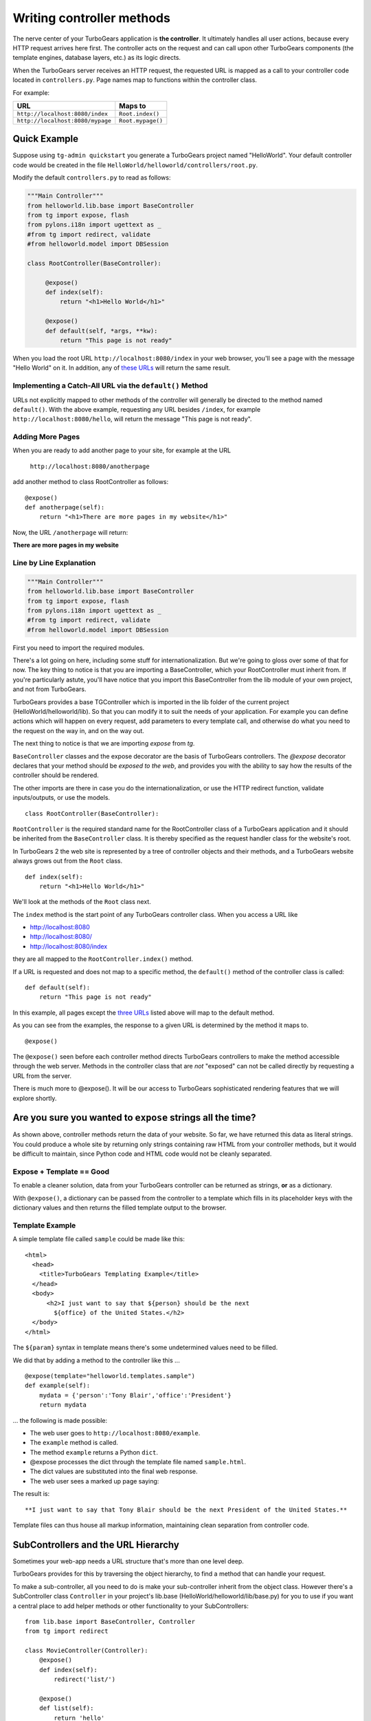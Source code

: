 Writing controller methods
===========================

The nerve center of your TurboGears application  is **the controller**. It
ultimately handles all user actions, because every HTTP request arrives here
first. The controller acts on the request and can call upon other TurboGears
components (the template engines, database layers, etc.) as its logic directs.

When the TurboGears server receives an HTTP request, the requested URL is mapped
as a call to your controller code located in ``controllers.py``. Page names map
to functions within the controller class.

For example:

================================== ======================
URL                                Maps to
================================== ======================
``http://localhost:8080/index``    ``Root.index()``
``http://localhost:8080/mypage``   ``Root.mypage()``
================================== ======================


Quick Example
-------------

Suppose using ``tg-admin quickstart`` you generate a TurboGears project named
"HelloWorld". Your default controller code would be created in the file
``HelloWorld/helloworld/controllers/root.py``.

Modify the default ``controllers.py`` to read as follows:

.. code-block:: python

    """Main Controller"""
    from helloworld.lib.base import BaseController
    from tg import expose, flash
    from pylons.i18n import ugettext as _
    #from tg import redirect, validate
    #from helloworld.model import DBSession

    class RootController(BaseController):

         @expose()
         def index(self):
             return "<h1>Hello World</h1>"

         @expose()
         def default(self, *args, **kw):
             return "This page is not ready"


When you load the root URL ``http://localhost:8080/index`` in your web
browser, you'll see a page with the message "Hello World" on it. In
addition, any of `these URLs`_ will return the same result.


Implementing a Catch-All URL via the ``default()`` Method
~~~~~~~~~~~~~~~~~~~~~~~~~~~~~~~~~~~~~~~~~~~~~~~~~~~~~~~~~

URLs not explicitly mapped to other methods of the controller will generally be
directed to the method named ``default()``. With the above example, requesting
any URL besides ``/index``, for example ``http://localhost:8080/hello``, will
return the message "This page is not ready".


Adding More Pages
~~~~~~~~~~~~~~~~~

When you are ready to add another page to your site, for example at the URL

   ``http://localhost:8080/anotherpage``

add another method to class RootController as follows::

    @expose()
    def anotherpage(self):
        return "<h1>There are more pages in my website</h1>"

Now, the URL ``/anotherpage`` will return:

**There are more pages in my website**


Line by Line Explanation
~~~~~~~~~~~~~~~~~~~~~~~~

.. code-block:: python

    """Main Controller"""
    from helloworld.lib.base import BaseController
    from tg import expose, flash
    from pylons.i18n import ugettext as _
    #from tg import redirect, validate
    #from helloworld.model import DBSession

First you need to import the required modules.

There's a lot going on here, including some stuff for internationalization.
But we're going to gloss over some of that for now.  The key thing to notice is
that you are importing a BaseController, which your RootController must inherit
from.   If you're particularly astute, you'll have notice that you import this
BaseController from the lib module of your own project, and not from TurboGears.

TurboGears provides a base TGController which is imported in the lib folder of
the current project (HelloWorld/helloworld/lib).
So that you can modify it to suit the needs of your application. For example you
can define actions which will happen on every request, add parameters
to every template call, and otherwise do what you need to the request on the way
in, and on the way out.

The next thing to notice is that we are importing `expose` from `tg`.

``BaseController`` classes and the expose decorator are the basis of TurboGears
controllers.   The `@expose` decorator declares that your method should be
*exposed to the web*, and provides you with the ability to say how the results
of the controller should be rendered.

The other imports are there in case you do the internationalization,
or use the HTTP redirect function, validate inputs/outputs, or use the models.

::

    class RootController(BaseController):

``RootController`` is the required standard name for the RootController class of
a TurboGears application and it should be inherited from the
``BaseController`` class. It is thereby specified as the request handler class
for the website's root.

In TurboGears 2 the web site is represented by a tree of controller objects
and their methods, and a TurboGears website always grows out from the ``Root``
class.

::

    def index(self):
        return "<h1>Hello World</h1>"

.. _these urls:
.. _three urls:

We'll look at the methods of the ``Root`` class next.

The ``index`` method is the start point of any TurboGears controller class. When
you access a URL like

* http://localhost:8080
* http://localhost:8080/
* http://localhost:8080/index

they are all mapped to the ``RootController.index()`` method.

If a URL is requested and does not map to a specific method, the
``default()`` method of the controller class is called::

    def default(self):
        return "This page is not ready"


In this example, all pages except the `three URLs`_ listed above will map to the
default method.

As you can see from the examples, the response to a given URL is determined by
the method it maps to.

::

    @expose()

The ``@expose()`` seen before each controller method directs TurboGears controllers to make
the method accessible through the web server. Methods in the controller class
that are *not* "exposed" can not be called directly by requesting a URL from the
server.

There is much more to @expose(). It will be our access to TurboGears
sophisticated rendering features that we will explore shortly.

Are you sure you wanted to ``expose`` strings all the time?
------------------------------------------------------------

As shown above, controller methods return the data of your website. So far, we
have returned this data as literal strings. You could produce a whole site by
returning only strings containing raw HTML from your controller methods, but it
would be difficult to maintain, since Python code and HTML code would not be
cleanly separated.


Expose + Template == Good
~~~~~~~~~~~~~~~~~~~~~~~~~~~~

To enable a cleaner solution, data from your TurboGears controller can be
returned as strings, **or** as a dictionary.

With ``@expose()``, a dictionary can be passed from the controller to a template
which fills in its placeholder keys with the dictionary values and then returns
the filled template output to the browser.

Template Example
~~~~~~~~~~~~~~~~~~~~~~~~

A simple template file called ``sample`` could be made like
this::

    <html>
      <head>
	<title>TurboGears Templating Example</title>
      </head>
      <body>
          <h2>I just want to say that ${person} should be the next
            ${office} of the United States.</h2>
      </body>
    </html>

The ``${param}`` syntax in template means there's some undetermined values need to be filled.

We did that by adding a method to the controller like this ...

::

    @expose(template="helloworld.templates.sample")
    def example(self):
        mydata = {'person':'Tony Blair','office':'President'}
        return mydata

... the following is made possible:

* The web user goes to ``http://localhost:8080/example``.
* The ``example`` method is called.
* The method ``example`` returns a Python ``dict``.
* @expose processes the dict through the template file named
  ``sample.html``.
* The dict values are substituted into the final web response.
* The web user sees a marked up page saying:

The result is::

  **I just want to say that Tony Blair should be the next President of the United States.**

Template files can thus house all markup information, maintaining clean
separation from controller code.

SubControllers and the URL Hierarchy
-----------------------------------

Sometimes your web-app needs a URL structure that's more than one level deep.

TurboGears provides for this by traversing the object hierarchy, to find
a method that can handle your request.

To make a sub-controller, all you need to do is make your sub-controller
inherit from the object class.  However there's a SubController class ``Controller`` in
your project's lib.base (HelloWorld/helloworld/lib/base.py) for you to use if you want a central place to add helper methods or other functionality to your SubControllers::

    from lib.base import BaseController, Controller
    from tg import redirect

    class MovieController(Controller):
        @expose()
        def index(self):
            redirect('list/')

        @expose()
        def list(self):
            return 'hello'

    class RootController(BaseController):
        movie = MovieController()

Once you've done, you can follow the link:

* http://localhost:8080/movie/
* http://localhost:8080/movie/index

and you will be redirected to:

* http://localhost:8080/movie/list/

Unlike turbogears 1, going to http://localhost:8080/movie **will not** redirect
you to http://localhost:8080/movie/list.  This is due to some interesting bit
about the way WSGI works.   But it's also the right thing to do from the
perspective of URL joins.  Because you didn't have a trailing slash, there's no
way to know you meant to be in the movie directory, so redirection to relative
URL's will be based on the last / in the URL.  In this case the root of the site.

It's easy enough to get around this, all you have to do is write your redirect
like this::

    redirect('/movie/list/')

Which provides the redirect method with an absolute path, and takes you
exactly where you wanted to go, no matter where you came from.

Passing Arguments to the Controller
---------------------------------------

HTTP GET request will have the query parameters turned into a dictionary,
which is then turned into keyword arguments passed into your controller
methods. Likewise HTTP POST requests will have the form arguments turned
into a dictionary which is similarly turned into parameter values
passed into your controller.

When you got the parameters, those parameters are in plain string format.
You should translate those plain strings to some useful format(type) for further processing.
TurboGears helps you to translate and validate those parameters with the ``validate`` module and  widget framework. But that is another topic.

What's new in TG2
--------------------

Here are the major differences in dispatch between CherryPy/Turbogears1
and TurboGears 2.

* We have not yet implemented cherrypy's mechanism that replaces dots in the
  URL with underscores when looking up a method name.  If this feature is
  important to you let us know on the mailing list.

* TurboGears2 implements a Quixote inspired lookup method which allows you to do
  customized dispatch at any time.

* Redirect does not know "where you are" in the object tree and move you on
  from there, it just joins the URL the user requested, with the absolute
  or relative URL you provide.   Using absolute URLs is recommended.

Restful Dispatch
--------------------------

TurboGears provides a mechanism to take advantage of Restful URLs.  Any http method
can be passed through the TG dispatch system, but the most common are GET, POST, PUT, and DELETE.
Here is a small example controller that implements REST::

    from tg.controllers import TGController, RestController, redirect

    users = "sally", "dave", "john"

    class RestExample(TGController):

        @expose()
        def index(self):
            "You have found the index!"

        class User(RestController):

            @expose()
            def get(self, *args):
                if len(args) == 0:
                    """Returns a list of users"""
                    return str(users)
                else:
                    """Returns a single user record"""
                    return users[int(args[0])]

            @expose()
            def post(self, *args, **kw):
                """Create a new user"""
                users.append(kw['name'])
                redirect('./')

            @expose()
            def put(self, *args, **kw):
                """Update a user"""
                index = int(args[0])
                users[index] = kw['name']
                redirect('[/')

            @expose()
            def delete(self):
                """Delete a user"""
                index = int(args[0])
                del users[index]
                redirect('./')

For the "get" method you could imagine an html form with the following syntax::

    <form method="POST">
       <input type="text" name="name"/>
    </form>

This form would map to the "post" method inside the RestController.  Rest methods work just
like any other controller method in TurboGears, which means you can validate, or expose them
in any method of your choosing.

Content Types and Request Extensions
-------------------------------------

TurboGears now has the ability for the developer to attach a mime-type to their methods to express
data in different ways.  The most common usage for this is with json, a standard protocol used
for asynchronous javascript.  Consider the following code snippet::

    users = "sally", "dave", "john"

    class JsonExample(TGController):

        @expose('genshi:myproject.users')
        @expose('json')
        def users(self):
            return {'users':users}


So if you visit jsonexample/users you will get the results of a rendered template, but if you visit
jsonexaple/users.json, you get a json stream containing the users data.  Notice that we don't return
the list of users.  Most of the time, json streams are comprised of dictionaries for security reasons.
It is important to note that the mime-type associated with the request's response type are stored at
pylons.request.response_type, and the extension used to generate that mime-type is stored at
pylons.request.response_ext.  Mime-types are limited to those which are supported by the
:mod:`mimetype` library.



The new TG2 Lookup Method
--------------------------

``Lookup`` and ``default`` are called in identical situations: when "normal"
object traversal is not able to find an exposed method, it begins
popping the stack of "not found" handlers.  If the handler is a
"default" method, it is called with the rest of the path as positional
parameters passed into the default method.

The not found handler stack can also contain "lookup" methods, which
are different, as they are not actual controllers.

A lookup method takes as its argument the remaining path elements and
returns an object (representing the next step in the traversal) and a
(possibly modified) list of remaining path elements.  So a blog might
have controllers that look something like this::

  class BlogController(BaseController):

     @expose()
     def lookup(self, year, month, day, id, *remainder):
        dt = date(int(year), int(month), int(day))
        blog_entry = BlogEntryController(dt, int(id))
        return blog_entry, remainder

  class BlogEntryController(object):

     def __init__(self, dt, id):
         self.entry = model.BlogEntry.get_by(date=dt, id=id)

     @expose(...)
     def index(self):
        ...
     @expose(...)
     def edit(self):
         ...

     @expose()
     def update(self):
        ....

So a URL request to .../2007/6/28/0/edit would map first to the
BlogController's lookup method, which would lookup the date, instantiate
a new BlogEntryController object (blog_entry), and pass that blog_entry object
back to the object dispatcher,  which uses the remainder do continue dispatch,
finding the edit method. And of course the edit method would have access to self.entry,
which was looked up and saved in the object along the way.


In other situations,
you might have a several-layers-deep "lookup" chain, e.g. for
editing hierarchical data (/client/1/project/2/task/3/edit).

The benefit over "default" handlers is that you *return* an object that acts
as a sub-controller and continue traversing rather than *being* a controller
and stopping traversal altogether.  This allows you to use actual objects with
data in your controllers.

Plus, it makes RESTful URLs much easier than they were in TurboGears 1.
